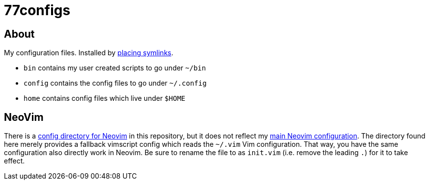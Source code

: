 :f-install: link:./install.sh
:f-nvim: link:./config/nvim
:u-nvim: https://github.com/niveK77pur/nvim

= 77configs

== About

My configuration files. Installed by {f-install}[placing symlinks].

* `bin` contains my user created scripts to go under `~/bin`
* `config` contains the config files to go under `~/.config`
* `home` contains config files which live under `$HOME`

== NeoVim

There is a {f-nvim}[config directory for Neovim] in this repository, but it does not reflect my {u-nvim}[main Neovim configuration]. The directory found here merely provides a fallback vimscript config which reads the `~/.vim` Vim configuration. That way, you have the same configuration also directly work in Neovim. Be sure to rename the file to as `init.vim` (i.e. remove the leading `.`) for it to take effect.
